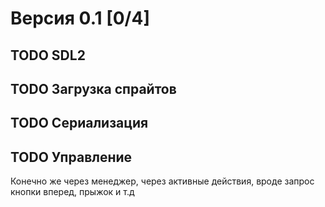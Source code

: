 * Версия 0.1 [0/4]
** TODO SDL2
** TODO Загрузка спрайтов
** TODO Сериализация
** TODO Управление
Конечно же через менеджер, через активные действия, вроде запрос кнопки вперед, прыжок и т.д
